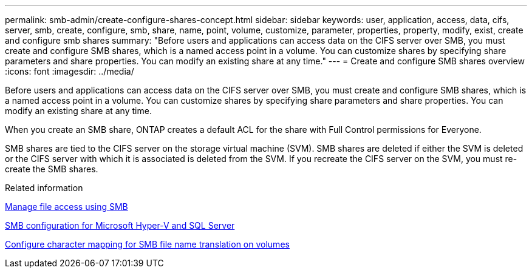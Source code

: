 ---
permalink: smb-admin/create-configure-shares-concept.html
sidebar: sidebar
keywords: user, application, access, data, cifs, server, smb, create, configure, smb, share, name, point, volume, customize, parameter, properties, property, modify, exist, create and configure smb shares
summary: "Before users and applications can access data on the CIFS server over SMB, you must create and configure SMB shares, which is a named access point in a volume. You can customize shares by specifying share parameters and share properties. You can modify an existing share at any time."
---
= Create and configure SMB shares overview
:icons: font
:imagesdir: ../media/

[.lead]
Before users and applications can access data on the CIFS server over SMB, you must create and configure SMB shares, which is a named access point in a volume. You can customize shares by specifying share parameters and share properties. You can modify an existing share at any time.

When you create an SMB share, ONTAP creates a default ACL for the share with Full Control permissions for Everyone.

SMB shares are tied to the CIFS server on the storage virtual machine (SVM). SMB shares are deleted if either the SVM is deleted or the CIFS server with which it is associated is deleted from the SVM. If you recreate the CIFS server on the SVM, you must re-create the SMB shares.

.Related information

xref:local-users-groups-concepts-concept.html[Manage file access using SMB]

link:../smb-hyper-v-sql/index.html[SMB configuration for Microsoft Hyper-V and SQL Server]

xref:configure-character-mappings-file-name-translation-task.adoc[Configure character mapping for SMB file name translation on volumes]
